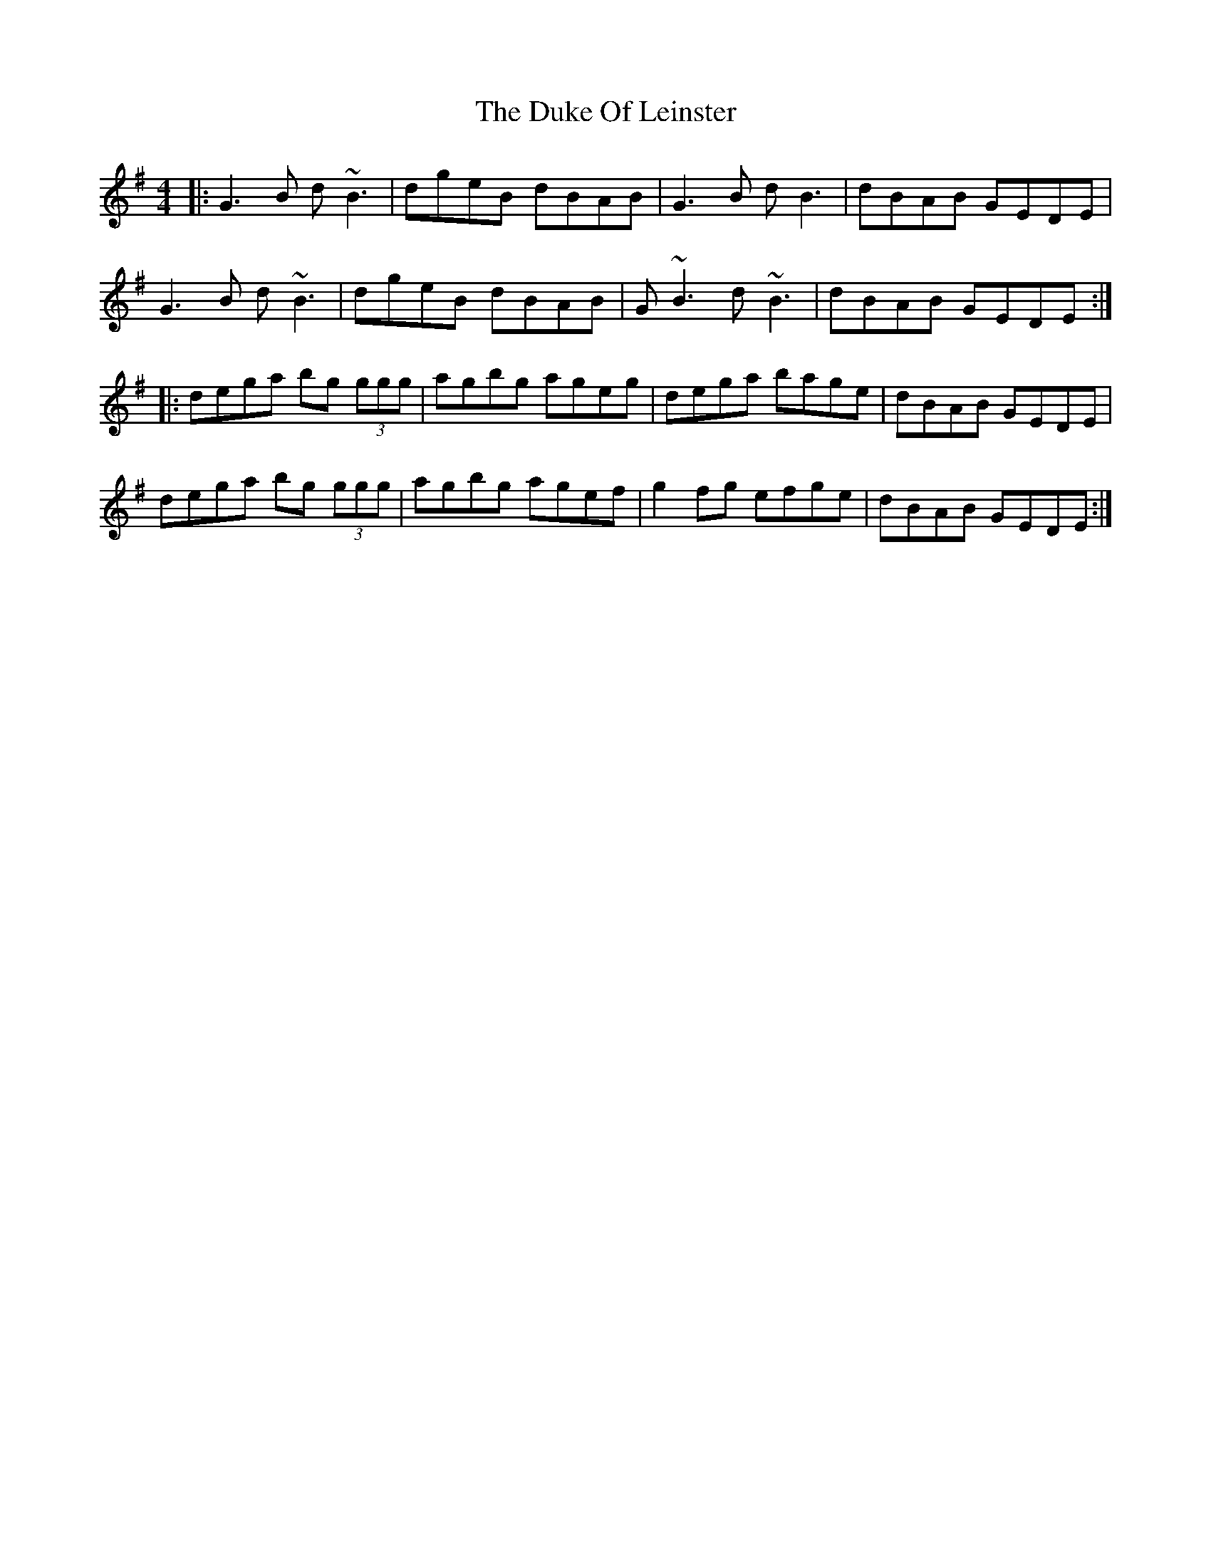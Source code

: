 X: 11130
T: Duke Of Leinster, The
R: reel
M: 4/4
K: Gmajor
|:G3B d~B3|dgeB dBAB|G3B dB3|dBAB GEDE|
G3B d~B3|dgeB dBAB|G~B3 d~B3|dBAB GEDE:|
|:dega bg (3ggg|agbg ageg|dega bage|dBAB GEDE|
dega bg (3ggg|agbg agef|g2fg efge|dBAB GEDE:|

